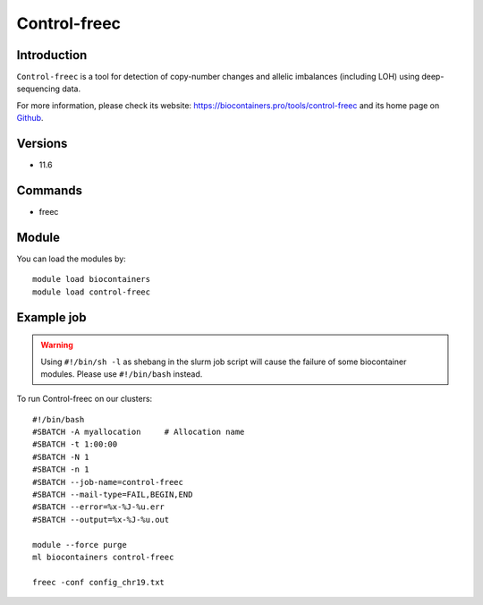 .. _backbone-label:

Control-freec
==============================

Introduction
~~~~~~~~
``Control-freec`` is a tool for detection of copy-number changes and allelic imbalances (including LOH) using deep-sequencing data. 

| For more information, please check its website: https://biocontainers.pro/tools/control-freec and its home page on `Github`_.

Versions
~~~~~~~~
- 11.6

Commands
~~~~~~~
- freec

Module
~~~~~~~~
You can load the modules by::
    
    module load biocontainers
    module load control-freec

Example job
~~~~~
.. warning::
    Using ``#!/bin/sh -l`` as shebang in the slurm job script will cause the failure of some biocontainer modules. Please use ``#!/bin/bash`` instead.

To run Control-freec on our clusters::

    #!/bin/bash
    #SBATCH -A myallocation     # Allocation name 
    #SBATCH -t 1:00:00
    #SBATCH -N 1
    #SBATCH -n 1
    #SBATCH --job-name=control-freec
    #SBATCH --mail-type=FAIL,BEGIN,END
    #SBATCH --error=%x-%J-%u.err
    #SBATCH --output=%x-%J-%u.out

    module --force purge
    ml biocontainers control-freec

    freec -conf config_chr19.txt
.. _Github: https://github.com/BoevaLab/FREEC
